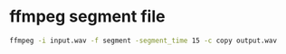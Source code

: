 #+STARTUP: showall
* ffmpeg segment file

#+begin_src sh
ffmpeg -i input.wav -f segment -segment_time 15 -c copy output.wav
#+end_src

